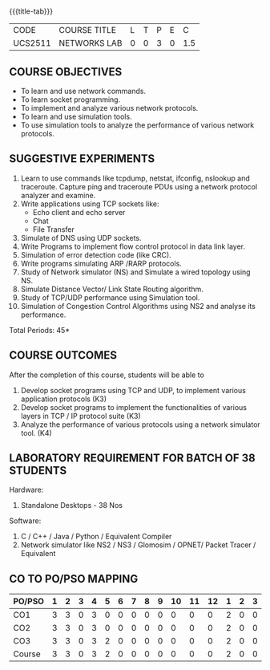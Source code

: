 * 
:properties:
:author: Dr. N. Sujaudeen and Dr. S. V. Jansi Rani
:date: 22-06-2021
:date: 09-03-2021
:date: 20-06-2019
:date: 12-11-2018
:end:

#+startup: showall
{{{title-tab}}}
| CODE    | COURSE TITLE | L | T | P | E |   C |
| UCS2511 | NETWORKS LAB | 0 | 0 | 3 | 0 | 1.5 |

** R2021 CHANGES :noexport:
1. Almost the same as AU
2. For changes, see the individual units.
3. Five Course outcomes specified 
4. Suggestive experiments given
5. Justifications for comments given by Mr. R.Pradeep - 
   1. All the topics available in the IIT Kharagpur are included in
      the Syllabus
   2. Apart from the topics in IIT Karagpur, we have included Routing
      algorithms as well.

** COURSE OBJECTIVES
- To learn and use network commands.
- To learn socket programming.
- To implement and analyze various network protocols.
- To learn and use simulation tools.
- To use simulation tools to analyze the performance of various network protocols.

** SUGGESTIVE EXPERIMENTS
1. Learn to use commands like tcpdump, netstat, ifconfig, nslookup and traceroute. Capture ping and traceroute PDUs using a network protocol analyzer and examine. 
2. Write applications using TCP sockets like:
   - Echo client and echo server
   - Chat
   - File Transfer
3. Simulate of DNS using UDP sockets.
4. Write Programs to implement flow control protocol in data link layer.
5. Simulation of error detection code (like CRC).
6. Write programs simulating ARP /RARP protocols.
7. Study of Network simulator (NS) and Simulate a wired topology using NS.
8. Simulate Distance Vector/ Link State Routing algorithm.
9. Study of TCP/UDP performance using Simulation tool.
10. Simulation of Congestion Control Algorithms using NS2 and analyse its performance.


\hfill *Total Periods: 45*

** COURSE OUTCOMES
After the completion of this course, students will be able to
1. Develop socket programs using TCP and UDP, to implement various application protocols (K3)
2. Develop socket programs to implement the functionalities of various layers in TCP / IP protocol suite (K3)
3. Analyze the performance of various protocols using a network simulator tool. (K4)


** LABORATORY REQUIREMENT FOR BATCH OF 38 STUDENTS
Hardware:
1. Standalone Desktops - 38 Nos

Software:
1. C / C++ / Java / Python / Equivalent Compiler 
2. Network simulator like NS2 / NS3 / Glomosim / OPNET/ Packet Tracer
   / Equivalent

** CO TO PO/PSO MAPPING

| PO/PSO | 1 | 2 | 3 | 4 | 5 | 6 | 7 | 8 | 9 | 10 | 11 | 12 | 1 | 2 | 3 |
|--------+---+---+---+---+---+---+---+---+---+----+----+----+---+---+---|
| CO1    | 3 | 3 | 0 | 3 | 0 | 0 | 0 | 0 | 0 |  0 |  0 |  0 | 2 | 0 | 0 |
| CO2    | 3 | 3 | 0 | 3 | 0 | 0 | 0 | 0 | 0 |  0 |  0 |  0 | 2 | 0 | 0 |
| CO3    | 3 | 3 | 0 | 3 | 2 | 0 | 0 | 0 | 0 |  0 |  0 |  0 | 2 | 0 | 0 |
|--------+---+---+---+---+---+---+---+---+---+----+----+----+---+---+---|
| Course | 3 | 3 | 0 | 3 | 2 | 0 | 0 | 0 | 0 |  0 |  0 |  0 | 2 | 0 | 0 |

# | Score          | 9 | 9 | 0 | 9 | 2 | 0 | 0 | 0 | 0 |  0 |  0 |  0 | 6 | 0 | 0 |
